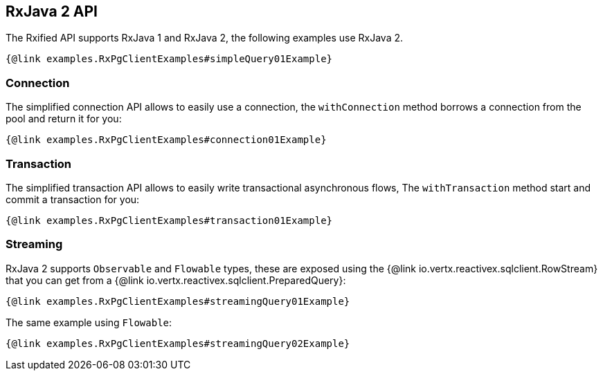 == RxJava 2 API

The Rxified API supports RxJava 1 and RxJava 2, the following examples use RxJava 2.

[source,java]
----
{@link examples.RxPgClientExamples#simpleQuery01Example}
----

=== Connection

The simplified connection API allows to easily use a connection, the `withConnection` method borrows
a connection from the pool and return it for you:

[source,java]
----
{@link examples.RxPgClientExamples#connection01Example}
----

=== Transaction

The simplified transaction API allows to easily write transactional asynchronous flows, The `withTransaction`
method start and commit a transaction for you:

[source,java]
----
{@link examples.RxPgClientExamples#transaction01Example}
----

=== Streaming

RxJava 2 supports `Observable` and `Flowable` types, these are exposed using
the {@link io.vertx.reactivex.sqlclient.RowStream} that you can get
from a {@link io.vertx.reactivex.sqlclient.PreparedQuery}:

[source,java]
----
{@link examples.RxPgClientExamples#streamingQuery01Example}
----

The same example using `Flowable`:

[source,java]
----
{@link examples.RxPgClientExamples#streamingQuery02Example}
----
